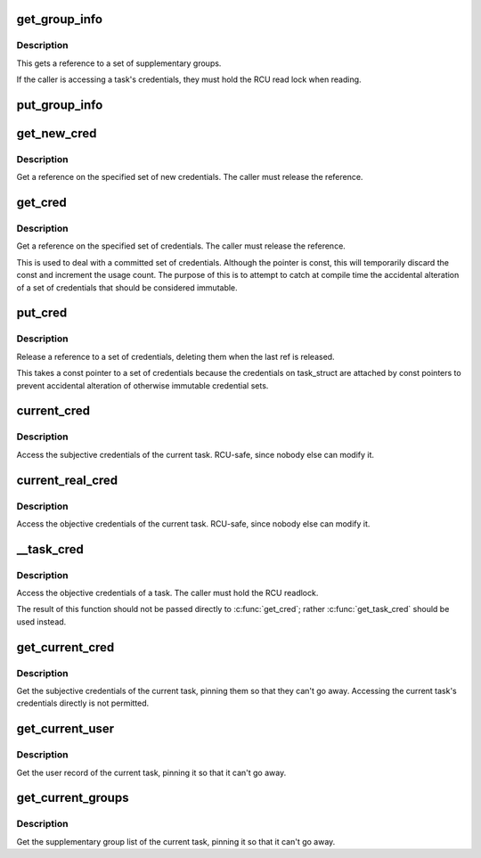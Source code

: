 .. -*- coding: utf-8; mode: rst -*-
.. src-file: include/linux/cred.h

.. _`get_group_info`:

get_group_info
==============

.. c:function:: struct group_info *get_group_info(struct group_info *gi)

    Get a reference to a group info structure

    :param struct group_info \*gi:
        *undescribed*

.. _`get_group_info.description`:

Description
-----------

This gets a reference to a set of supplementary groups.

If the caller is accessing a task's credentials, they must hold the RCU read
lock when reading.

.. _`put_group_info`:

put_group_info
==============

.. c:function::  put_group_info( group_info)

    Release a reference to a group info structure

    :param  group_info:
        The group info to release

.. _`get_new_cred`:

get_new_cred
============

.. c:function:: struct cred *get_new_cred(struct cred *cred)

    Get a reference on a new set of credentials

    :param struct cred \*cred:
        The new credentials to reference

.. _`get_new_cred.description`:

Description
-----------

Get a reference on the specified set of new credentials.  The caller must
release the reference.

.. _`get_cred`:

get_cred
========

.. c:function:: const struct cred *get_cred(const struct cred *cred)

    Get a reference on a set of credentials

    :param const struct cred \*cred:
        The credentials to reference

.. _`get_cred.description`:

Description
-----------

Get a reference on the specified set of credentials.  The caller must
release the reference.

This is used to deal with a committed set of credentials.  Although the
pointer is const, this will temporarily discard the const and increment the
usage count.  The purpose of this is to attempt to catch at compile time the
accidental alteration of a set of credentials that should be considered
immutable.

.. _`put_cred`:

put_cred
========

.. c:function:: void put_cred(const struct cred *_cred)

    Release a reference to a set of credentials

    :param const struct cred \*_cred:
        *undescribed*

.. _`put_cred.description`:

Description
-----------

Release a reference to a set of credentials, deleting them when the last ref
is released.

This takes a const pointer to a set of credentials because the credentials
on task_struct are attached by const pointers to prevent accidental
alteration of otherwise immutable credential sets.

.. _`current_cred`:

current_cred
============

.. c:function::  current_cred( void)

    Access the current task's subjective credentials

    :param  void:
        no arguments

.. _`current_cred.description`:

Description
-----------

Access the subjective credentials of the current task.  RCU-safe,
since nobody else can modify it.

.. _`current_real_cred`:

current_real_cred
=================

.. c:function::  current_real_cred( void)

    Access the current task's objective credentials

    :param  void:
        no arguments

.. _`current_real_cred.description`:

Description
-----------

Access the objective credentials of the current task.  RCU-safe,
since nobody else can modify it.

.. _`__task_cred`:

__task_cred
===========

.. c:function::  __task_cred( task)

    Access a task's objective credentials

    :param  task:
        The task to query

.. _`__task_cred.description`:

Description
-----------

Access the objective credentials of a task.  The caller must hold the RCU
readlock.

The result of this function should not be passed directly to \ :c:func:`get_cred`\ ;
rather \ :c:func:`get_task_cred`\  should be used instead.

.. _`get_current_cred`:

get_current_cred
================

.. c:function::  get_current_cred( void)

    Get the current task's subjective credentials

    :param  void:
        no arguments

.. _`get_current_cred.description`:

Description
-----------

Get the subjective credentials of the current task, pinning them so that
they can't go away.  Accessing the current task's credentials directly is
not permitted.

.. _`get_current_user`:

get_current_user
================

.. c:function::  get_current_user( void)

    Get the current task's user_struct

    :param  void:
        no arguments

.. _`get_current_user.description`:

Description
-----------

Get the user record of the current task, pinning it so that it can't go
away.

.. _`get_current_groups`:

get_current_groups
==================

.. c:function::  get_current_groups( void)

    Get the current task's supplementary group list

    :param  void:
        no arguments

.. _`get_current_groups.description`:

Description
-----------

Get the supplementary group list of the current task, pinning it so that it
can't go away.

.. This file was automatic generated / don't edit.

